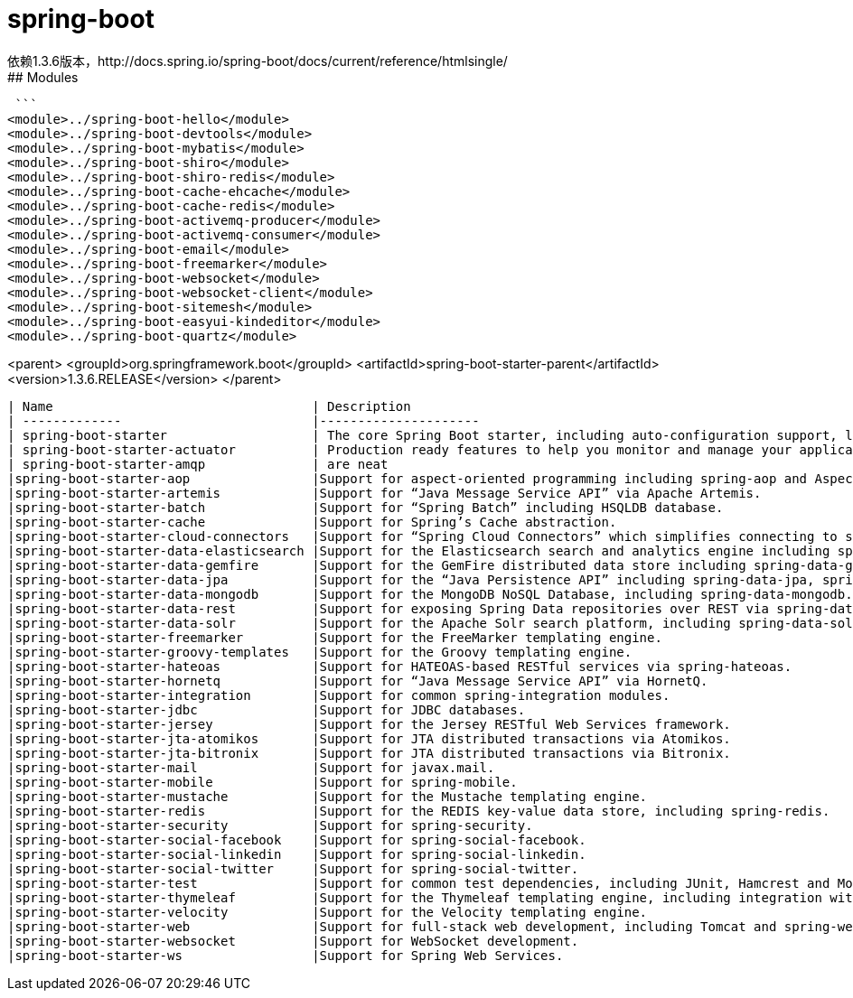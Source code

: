 # spring-boot
依赖1.3.6版本，http://docs.spring.io/spring-boot/docs/current/reference/htmlsingle/
## Modules
 ```
<module>../spring-boot-hello</module>
<module>../spring-boot-devtools</module>
<module>../spring-boot-mybatis</module>
<module>../spring-boot-shiro</module>
<module>../spring-boot-shiro-redis</module>
<module>../spring-boot-cache-ehcache</module>
<module>../spring-boot-cache-redis</module>
<module>../spring-boot-activemq-producer</module>
<module>../spring-boot-activemq-consumer</module>
<module>../spring-boot-email</module>
<module>../spring-boot-freemarker</module>
<module>../spring-boot-websocket</module>
<module>../spring-boot-websocket-client</module>
<module>../spring-boot-sitemesh</module>
<module>../spring-boot-easyui-kindeditor</module>
<module>../spring-boot-quartz</module>
	    	
<parent>
	<groupId>org.springframework.boot</groupId>
	<artifactId>spring-boot-starter-parent</artifactId>
	<version>1.3.6.RELEASE</version>
</parent>
```
| Name          			| Description           								|
| ------------- 			|---------------------									|
| spring-boot-starter      		| The core Spring Boot starter, including auto-configuration support, logging and YAML	|
| spring-boot-starter-actuator      	| Production ready features to help you monitor and manage your application.      	|
| spring-boot-starter-amqp 		| are neat      									|
|spring-boot-starter-aop		|Support for aspect-oriented programming including spring-aop and AspectJ.		|
|spring-boot-starter-artemis		|Support for “Java Message Service API” via Apache Artemis.				|
|spring-boot-starter-batch		|Support for “Spring Batch” including HSQLDB database.					|
|spring-boot-starter-cache		|Support for Spring’s Cache abstraction.						|
|spring-boot-starter-cloud-connectors	|Support for “Spring Cloud Connectors” which simplifies connecting to services in cloud platforms like Cloud Foundry and Heroku.											|
|spring-boot-starter-data-elasticsearch	|Support for the Elasticsearch search and analytics engine including spring-data-elasticsearch.													|
|spring-boot-starter-data-gemfire	|Support for the GemFire distributed data store including spring-data-gemfire.		|
|spring-boot-starter-data-jpa		|Support for the “Java Persistence API” including spring-data-jpa, spring-orm and Hibernate.|
|spring-boot-starter-data-mongodb	|Support for the MongoDB NoSQL Database, including spring-data-mongodb.			|
|spring-boot-starter-data-rest		|Support for exposing Spring Data repositories over REST via spring-data-rest-webmvc.	|
|spring-boot-starter-data-solr		|Support for the Apache Solr search platform, including spring-data-solr.		|
|spring-boot-starter-freemarker		|Support for the FreeMarker templating engine.						|
|spring-boot-starter-groovy-templates	|Support for the Groovy templating engine.						|
|spring-boot-starter-hateoas		|Support for HATEOAS-based RESTful services via spring-hateoas.				|
|spring-boot-starter-hornetq		|Support for “Java Message Service API” via HornetQ.					|
|spring-boot-starter-integration	|Support for common spring-integration modules.						|
|spring-boot-starter-jdbc		|Support for JDBC databases.								|
|spring-boot-starter-jersey		|Support for the Jersey RESTful Web Services framework.					|
|spring-boot-starter-jta-atomikos	|Support for JTA distributed transactions via Atomikos.					|
|spring-boot-starter-jta-bitronix	|Support for JTA distributed transactions via Bitronix.					|
|spring-boot-starter-mail		|Support for javax.mail.								|
|spring-boot-starter-mobile		|Support for spring-mobile.								|
|spring-boot-starter-mustache		|Support for the Mustache templating engine.						|
|spring-boot-starter-redis		|Support for the REDIS key-value data store, including spring-redis.			|		
|spring-boot-starter-security		|Support for spring-security.								|
|spring-boot-starter-social-facebook	|Support for spring-social-facebook.							|
|spring-boot-starter-social-linkedin	|Support for spring-social-linkedin.							|
|spring-boot-starter-social-twitter	|Support for spring-social-twitter.							|
|spring-boot-starter-test		|Support for common test dependencies, including JUnit, Hamcrest and Mockito along with the spring-test module.														|
|spring-boot-starter-thymeleaf		|Support for the Thymeleaf templating engine, including integration with Spring.	|
|spring-boot-starter-velocity		|Support for the Velocity templating engine.						|
|spring-boot-starter-web		|Support for full-stack web development, including Tomcat and spring-webmvc.		|	
|spring-boot-starter-websocket		|Support for WebSocket development.							|
|spring-boot-starter-ws			|Support for Spring Web Services.							|		
